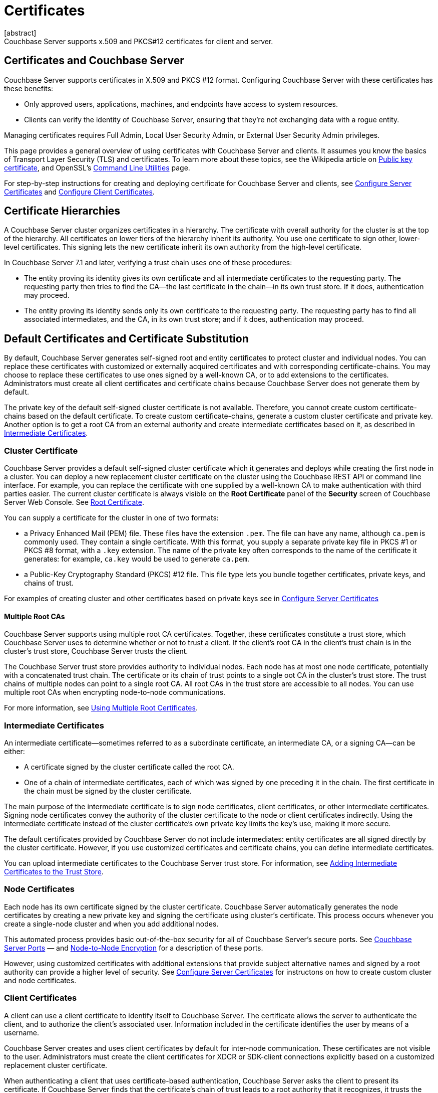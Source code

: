 = Certificates
:description: Couchbase Server supports x.509 and PKCS#12 certificates for client and server.
:page-aliases: security:security-certs-auth,security:security-encryption
:page-toclevels: 3
[abstract]
{description}

[#certificates-in-couchbase]
== Certificates and Couchbase Server

Couchbase Server supports certificates in X.509 and PKCS #12 format. 
Configuring Couchbase Server with these certificates has these benefits:

* Only approved users, applications, machines, and endpoints have access to system resources.

* Clients can verify the identity of Couchbase Server, ensuring that they're not exchanging data with a rogue entity.

Managing certificates requires Full Admin, Local User Security Admin, or External User Security Admin privileges.

This page provides a general overview of using certificates with Couchbase Server and clients.
It assumes you know the basics of Transport Layer Security (TLS) and certificates. 
To learn more about these topics, see the Wikipedia article on  https://en.wikipedia.org/wiki/Public_key_certificate[Public key certificate^],  and OpenSSL's https://wiki.openssl.org/index.php/Command_Line_Utilities[Command Line Utilities] page.

For step-by-step instructions for creating and deploying certificate for Couchbase Server and clients, see xref:manage:manage-security/configure-server-certificates.adoc[Configure Server Certificates] and xref:manage:manage-security/configure-client-certificates.adoc[Configure Client Certificates].

[#certificate-hierarchies]
== Certificate Hierarchies

A Couchbase Server cluster organizes certificates in a hierarchy.
The certificate with overall authority for the cluster is at the top of the hierarchy.
All certificates on lower tiers of the hierarchy inherit its authority.
You use one certificate to sign other, lower-level certificates. 
This signing lets the new certificate inherit its own authority from the high-level certificate.

In Couchbase Server 7.1 and later, verifying a trust chain uses one of these procedures:

* The entity proving its identity gives its own certificate and all intermediate certificates to the requesting party.
The requesting party then tries to find the CA--the last certificate in the chain--in its own trust store.
If it does, authentication may proceed.

* The entity proving its identity sends only its own certificate to the requesting party.
The requesting party has to find all associated intermediates, and the CA, in its own trust store; and if it does, authentication may proceed.

[#server-certificates]
== Default Certificates and Certificate Substitution

By default, Couchbase Server generates self-signed root and entity certificates to protect cluster and individual nodes.
You can replace these certificates with customized or externally acquired certificates and with corresponding certificate-chains.
You may choose to replace these certificates to use ones signed by a well-known CA, or to add extensions to the certificates.
Administrators must create all client certificates and certificate chains because Couchbase Server does not generate them by default.

The private key of the default self-signed cluster certificate is not available.
Therefore, you cannot create custom certificate-chains based on the default certificate.
To create custom certificate-chains, generate a custom cluster certificate and private key. 
Another option is to get a root CA from an external authority and create intermediate certificates based on it, as described in xref:#intermediate-certificates[Intermediate Certificates].

[#cluster-certificate]
=== Cluster Certificate

Couchbase Server provides a default self-signed cluster certificate which it generates and deploys while creating the first node in a cluster.
You can deploy a new replacement cluster certificate on the cluster using the Couchbase REST API or command line interface.
For example, you can replace the certificate with one supplied by a well-known CA to make authentication with third parties easier.
The current cluster certificate is always visible on the *Root Certificate* panel of the *Security* screen of Couchbase Server Web Console.
See xref:manage:manage-security/manage-security-settings.adoc#root-certificate-security-screen-display[Root Certificate].

You can supply a certificate for the cluster in one of two formats: 

* a Privacy Enhanced Mail (PEM) file. These files have the extension `.pem`. The file can have any name, although `ca.pem` is commonly used. They contain a single certificate. With this format, you supply a separate private key file in  PKCS #1 or PKCS #8 format, with a `.key` extension. The name of the private key often corresponds to the name of the certificate it generates: for example, `ca.key` would be used to generate `ca.pem`.
* a Public-Key Cryptography Standard (PKCS) #12 file. This file type lets you bundle together certificates, private keys, and chains of trust. 


For examples of creating cluster and other certificates based on private keys see in xref:manage:manage-security/configure-server-certificates.adoc[Configure Server Certificates]

==== Multiple Root CAs

Couchbase Server supports using multiple root CA certificates.
Together, these certificates constitute a trust store, which Couchbase Server uses to determine whether or not to trust a client. 
If the client's root CA in the client's trust chain is in the cluster's trust store, Couchbase Server trusts the client.

The Couchbase Server trust store provides authority to individual nodes.
Each node has at most one node certificate, potentially with a concatenated trust chain.
The certificate or its chain of trust  points to a single oot CA in the cluster's trust store.
The trust chains of multiple nodes can point to a single root CA.
All root CAs in the trust store are accessible to all nodes.
You can use multiple root CAs when encrypting node-to-node communications.

For more information, see xref:learn:security/using-multiple-cas.adoc[Using Multiple Root Certificates].

[#intermediate-certificates]
=== Intermediate Certificates

An intermediate certificate--sometimes referred to as a subordinate certificate, an intermediate CA, or a signing CA--can be either:

* A certificate signed by the cluster certificate called the root CA.

* One of a chain of intermediate certificates, each of which was signed by one preceding it in the chain. 
The first certificate in the chain must be signed by the cluster certificate.

The main purpose of the intermediate certificate is to sign node certificates, client certificates, or other intermediate certificates. 
Signing node certificates convey the authority of the cluster certificate to the node or client certificates indirectly.
Using the intermediate certificate instead of the cluster certificate's own private key limits the key's use, making it more secure.

The default certificates provided by Couchbase Server do not include intermediates: entity certificates are all signed directly by the cluster certificate.
However, if you use customized certificates and certificate chains, you can define intermediate certificates.

You can upload intermediate certificates to the Couchbase Server trust store.
For information, see xref:learn:security/using-multiple-cas.adoc#adding-intermediate-certificates-to-the-trust-store[Adding Intermediate Certificates to the Trust Store].

[#node-certificate]
=== Node Certificates

Each node has its own certificate  signed  by the cluster certificate. 
Couchbase Server automatically generates the node certificates by creating a new private key and signing the certificate using cluster's certificate. 
This process occurs whenever you create a single-node cluster and when you add additional nodes.

This automated process provides basic out-of-the-box security for all of Couchbase Server's secure ports. 
See xref:install:install-ports.adoc[Couchbase Server Ports] &#8212;  and xref:learn:clusters-and-availability/node-to-node-encryption.adoc[Node-to-Node Encryption] for a description of these ports.

However, using customized certificates with additional extensions that provide subject alternative names and signed by a root authority can provide a higher level of security. 
See xref:manage:manage-security/configure-server-certificates.adoc[Configure Server Certificates] for instructons on how to create custom cluster and node certificates.

[#client-certificates]
=== Client Certificates

A client can use a client certificate to identify itself to Couchbase Server.
The certificate allows the server to authenticate the client, and to authorize the client's associated user.
Information included in the certificate identifies the user by means of a username.

Couchbase Server creates and uses client certificates by default for inter-node communication.
These certificates are not visible to the user.
Administrators must create the client certificates for XDCR or SDK-client connections explicitly based on a customized replacement cluster certificate.

When authenticating a client that uses certificate-based authentication, Couchbase Server asks the client to present its certificate.
If Couchbase Server finds that the certificate's chain of trust leads to a root authority that it recognizes, it trusts the client.
Couchbase Server then verifies that the certificate has not expired.
After verifying the certificate is still valid, Couchbase Server extracts the username from the certificate.
If the username matches an existing user and the user has the correct roles to access Couchbase Server via the client, Couchbase Server lets the client connect.

NOTE: The client's authentication with the server relies on the private key used to create the client certificate.
The client digitally signs a message with its private key and sends the message to the server.
The server uses the client's public key to verify that the client sent the message.
For an example this private key use when securing XDCR, see xref:manage:manage-xdcr/enable-full-secure-replication.adoc#specify-full-xdcr-security-with-certificates[Specify Root and Client Certificates, and Client Private Key].
Another example is the securing contact with an LDAP host, explained in xref:manage:manage-security/configure-ldap.adoc#client-certificate[Configure LDAP].

A similar process allows the server to authenticate with the client in a process called mutual TLS (mTLS) or https://en.wikipedia.org/wiki/Mutual_authentication[mutual authentication^].

[#identity-encoding-in-client-certificates]
==== Specifying Usernames for Client-Certificate Authentication

The client certificate can contain the username to use for a client connection. 
You can configure Couchbase Server to search for a username among multiple elements within the client certificate.
If it finds an element that could contain a username, Couchbase Server attempts to authenticate and authorize username.

If you configure multiple elements within the client certificate to be potential usernames, Couchbase Server attempts to authenticate each until it either authenticates one or runs out of elements.
You set the order in which Couchbase Server examines the elements in the client certificate for usernames.
See xref:manage:manage-security/enable-client-certificate-handling.adoc[Enable Client Certificate Handling] for details.

[#specifying-usernames-in-certificates]
===== Embedding Usernames in Certificates

You can use the following elements in a certificate to specify a username:

* The `Subject` for the certificate, featuring the Common Name.
For example, when creating the client-certificate using the command line, you can set the subject of the certificate to `clientname` by using the `-subj "/CN=clientuser"` argument. 
+
NOTE: The Internet Engineering Task Force (IETF) has deprecated the Subject Common Name as described in https://tools.ietf.org/html/rfc6125#section-6.4.4[section 6.4.4 of RFC 6125^].
Couchbase Server continues to support using the Subject Common Name.
See also xref:learn:security/certificates.adoc#deprecation-of-subject-common-name[Deprecation of Subject Common Name].

* The `DNS` name, provided as a Subject Alternative Name for the certificate.
For example, if you add `subjectAltName = DNS:node2.cb.com` to the certificate, you can configure Couchbase Server  to use `node2.cb.com` as the username withouy a prefix or delimiter specified in the handling-configuration.
+
Prefix and delimiter are explained later in xref:learn:security/certificates.adoc#identifying-certificate-based-usernames-on-couchbase-server[Identifying Certificate-Based Usernames on Couchbase Server].

* The `email` defined as a Subject Alternative Name for the certificate.
For example, if you add `subjectAltName = email:john.smith@example.com` to the certificate, you can configure Couchbase Server to use `john.smith@example.com` as the username. 
However, because Couchbase Server does not allow the character `@` in  usernames, `john.smith@example.com` is not valid.
You can configure Couchbase Server extract just the account portion of the email address (`john.smith`) by defining `@` as a delimiter.
See xref:learn:security/certificates.adoc#identifying-certificate-based-usernames-on-couchbase-server[Identifying Certificate-Based Usernames on Couchbase Server] form an explanation.

* The `URI` defined as a Subject Alternative Name in the certificate.
For example, if you add `subjectAltName = URI:www.example.com` to the certificate, you can configure Couchbase Server to use `www.example.com` as the username.

For examples of setting Subject Common Names and Subject Alternative Names in certificates, see  xref:manage:manage-security/configure-server-certificates.adoc[Configure Server Certificates] and xref:manage:manage-security/configure-client-certificates.adoc[Configure Client Certificates].

[#identifying-certificate-based-usernames-on-couchbase-server]
===== Identifying Certificate-Based Usernames on Couchbase Server

By default, Couchbase Server does not handle client certificates. 
You can enable client certificate handling so that it is optional or even mandatory.

When you enable client-certificate handling, you can configure Couchbase Server to search for paths within the client certificate that contain usernames for authentication.

Each specified path can be one of the following path-types:

* `subject.cn`: extracts the Subject Common Name.

* `san.dns`. extracts the `DNS` Subject Alternative Name.

* `san.email`: extracts the `email` Subject Alternative Name.

* `san.uri`: extracts the `URI` Subject Alternative Name.

You can specify any number of paths for Couchbase Server to extract. 
You can also have it extract multiple instances of any path-type.

In some cases, the value in the certificate cannot match a Couchbase Server user name. For example, email addresses are not valid usernames because they contain the `@` character.
To handle these case, you can have Couchbase Server parse the value from the certificate to extract the username. 
You can define a prefix, delimiter, or both that Couchbase Server uses to extract a portion of the element it extracts from the path.

* If you define neither a prefix or delimiter for a path, Couchbase Server does not parse element's content. 
It attempts to match the value as-is to an existing username.

* You can define a prefix which is a string of text Couchbase Server attempts to match of the start of the value  extracted from the certificate. 
If the prefix matches the start of the value, Couchbase Server removes the matching prefix from the value. 
It then tries to match the remaining string to a Couchbase Server username.  
If the prefix does not match the start of the value, Couchbase Server tries to match the entire value to a username.
For example, suppose you specify `san.uri` as a path in the certificate to use, and set the prefix to `www.`.
If Couchbase Server extracts the value `www.example.com` from the `san.uri` element in the certificate, the prefix matches leading `www.`, leaving Couchbase Server with `example.com` as the username.
If instead the `san.uri` is `example.com`, the prefix does not match. 
In this case, Couchbase Server attempts to match `example.com` to a username.

* You can define a delimiter, which is a single character that Couchbase Server should use to split the value extracted from the certificate.  
If it finds the delimiter in the value, Couchbase Server uses the portion of the value before the delimiter as the username.
If Couchbase Server does not find the delimiter in the value, it uses the entire value as the username. 
For example, suppose you specify `san.email` as a path in the certificate, and set the delimeter to `@`.
If Couchbase Server extracts the value `john.smit@example.com` as the value of `san.email`, it splits the value at the `@`, leaving it with `john.smith` to match to a username.
+
NOTE: If the value contains multiple instances of the delimiter, Couchbase Server only uses the portion before the first one. For example, if you set the delimiter to `.` and the value is `www.example.com`, Couchbase Server will attempt to match `www` to a username. It will not attempt to match any other portion of the value.

For step-by-step instructions, see xref:manage:manage-security/enable-client-certificate-handling.adoc[Enable Client Certificate Handling].

[#deprecation-of-subject-common-name]
== Deprecation of Subject Common Name
The IETF has deprecated using Subject Common Name to identify either a server or a client (see https://tools.ietf.org/html/rfc6125#section-6.4.4[section 6.4.4 of RFC 6125^]).
For Couchbase Enterprise Server Version 7.2 and later, this means that:

* The node-certificate for each server in the cluster must specify its node-name as a Subject Alternative Name.
See xref:learn:security/certificates.adoc#node-certificate-validation[Node-Certificate Validation] for details.
You can still use Subject Common Name.

* A client-certificate may continue to specify only a Subject Common Name.

Examples of certificate-creation provided in xref:manage:manage-security/manage-certificates.adoc[Manage Certificates] continue to include definitions of Subject Common Name for both server and client.

[#node-certificate-validation]
== Node-Certificate Validation

In Couchbase Enterprise Server Version 7.2 and later, each node certificate must have the node's name specified as a Subject Alternative Name (SAN).

The SAN must meet the following requirements:

* If the node name is a Fully Qualified Domain Name (FQDN), the SAN must be this FQDN with a `DNS:` prefix.
For example, `DNS:*.localhost.com`.
When the node name is an FQDN, the SAN cannot specify an IP address.

* If the node name is an IPv4 or an IPv6 IP Address, the SAN must be the IP address, with an `IP:` prefix.
For example, `IP:127.0.0.1` or `IP:0:0:0:0:0:0:0:1`.
When the node name is an IP address, the SAN cannot specify an FQDN.

NOTE: You can use the wildcard character in all expressions.

For complete examples of server-certificate configuration, specifying the node-name as a SAN, see xref:manage:manage-security/configure-server-certificates.adoc[Configure Server Certificates].

[#certificate-checking]
=== Certificate Checking

Couchjbase Server checks the validity of certificates in following situations:

* You upload certificate to a node.
If the name of the node is not specified as a SAN:

** If the name of the node can be changed, Couchbase Server issues a warning, and the upload succeeds.

** If the name of the node cannot be changed, Couchbase Server reports an error, and the upload fails.

+
To learn when you can rename a node itself, see xref:learn:clusters-and-availability/nodes.adoc#node-renaming[Node Renaming].

*  You add a node or a node joins the cluster.
Couchbase Server always checks the certificate on the new node to verify the node's name is correctly specified as a SAN. Depending on the cluster's configuration, Couchbase Server may perform the same check on the certificate of the cluster node handling the join. If Couchbase Server finds an issue, its response depends on what sort of check it performed:

** New node: If the node name is not specified as a SAN, Couchbase Server returns an error and the add or join fails.

** Cluster node: If the cluster has two or more nodes prior to the add or join, Couchbase Server does not perform a check.
Otherwise, the Couchbase Server performs the check. If the node-name is not specified as a SAN, the add or join fails.

== Certificate Expiration

When you create a certificate, you can choose to have it expire after a period of time. 
Setting an expiration on certificates is a best practice, as it can help limit the impact of a certificate being compromised.
It also helps enforce certificate rotation. 
See xref:manage:manage-security/rotate-server-certificates.adoc[].

When you set your certificates to expire, you must remember to replace them before they expire. 
You can have the Couchbase Server alert feature notify you 30 days before a certificate expires. 
See xref:manage:manage-settings/configure-alerts.adoc[] for more information.

[#private-key-formats]
== Private Key Formats

In version 7.1 and later, Couchbase Server supports _PKCS #1_ and _PKCS #8_ &#8212; in each case, only for use with private keys:

* _PKCS #1_ can be used for _unencrypted_ private keys only.

* _PKCS #8_ can be used for both _unencrypted_ and _encrypted_ private keys: note that the user-specified `EncryptedPrivateKeyInfo` must use _PKCS #5 v2_ algorithms.

[#json-passphrase-registration]
== JSON Passphrase Registration

If a node's certificate has an encrypted private key, you can give Couchbase Server the key's passphrase, so it can use the private key when necessary.
You registere the passpassphrase by passing Couchbase Server a JSON object using the REST API.
For information, see xref:rest-api:upload-retrieve-node-cert.adoc[Upload and Retrieve a Node Certificate].


[#examples]
== Examples

Examples of file-types and their generation, of extension-definition, of intermediate-certificate use, and of Couchbase-Server specific deployment requirements are provided for the server-side in xref:manage:manage-security/configure-server-certificates.adoc[Configure Server Certificates], and for the client-side in xref:manage:manage-security/configure-client-certificates.adoc[Configure Client Certificates].
The examples allow _Cross Data Center Replication_ to be secured with certificates only.
They also support secure access to Couchbase Server from Java clients.
